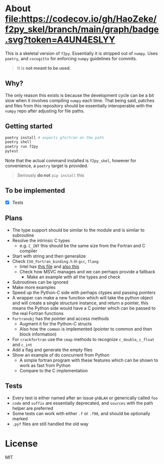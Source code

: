 * About [[https://codecov.io/gh/HaoZeke/f2py_skel][file:https://codecov.io/gh/HaoZeke/f2py_skel/branch/main/graph/badge.svg?token=A4UN4ESLYY]]

This is a skeletal version of ~f2py~. Essentially it is stripped out of ~numpy~. Uses ~poetry~, and ~cocogitto~ for enforcing ~numpy~ guidelines for commits.

#+begin_quote
It is *not meant to be used*.
#+end_quote

** Why?
The only reason this exists is because the development cycle can be a bit slow
when it involves compiling ~numpy~ each time. That being said, patches and files
from this repository should be essentially interoperable with the ~numpy~ repo
after adjusting for file paths.

** Getting started

#+begin_src bash
poetry install # expects gfortran on the path
poetry shell
poetry run f2py
pytest
#+end_src

Note that the actual command installed is ~f2py_skel~, however for convenience,
a ~poetry~ target is provided.

#+begin_quote
Seriously *do not* ~pip install~ this
#+end_quote

** To be implemented
- [X] Tests
** Plans
- The type support should be similar to the module and is similar to subroutine
- Resolve the intrinsic C types
  + e.g. ~C_INT~ this should be the same size from the Fortran and C compiler
- Start with string and then generalize
- Check ~ISO_Fortran_binding.h~ in ~gcc~, ~flang~
  + Intel has [[https://www.intel.com/content/www/us/en/develop/documentation/fortran-compiler-oneapi-dev-guide-and-reference/top/compiler-reference/mixed-language-programming/standard-tools-for-interoperability/c-structures-typedefs-macros-for-interoperability.html][this file]] and [[https://www.intel.com/content/www/us/en/develop/documentation/fortran-compiler-oneapi-dev-guide-and-reference/top/compiler-reference/mixed-language-programming/standard-tools-for-interoperability/interoperating-with-arguments-using-c-descriptors.html][also this]]
  + Check how MSVC manages and we can perhaps provide a fallback
    + Make an example with all the types and check
- Subroutines can be ignored
- Make more examples
- Speed up the Python-C side with perhaps ctypes and passing pointers
- A wrapper can make a new function which will take the python object and will create a single structure instance, and return a pointer, this means the Python side would have a C pointer which can be passed to the real Fortran functions
- ~Fortranobj~ has the pointer and access methods
  + Augment it for the Python-C structs
  + Also how the ~common~ is implemented (pointer to common and then block information)
- For ~crackfortran~ use the ~cmap~ methods to recognize ~c_double~, ~c_float~ and ~c_int~
- Add a flag and generate the empty files
- Show an example of do concurrent from Python
  + A simple fortran program with these features which can be shown to work as fast from Python
  + Compare to the C implementation
** Tests
- Every test is either named after an issue ~ghBLAH~ or generically called ~foo~
- ~code~ and ~suffix~ are essentially deprecated, and ~sources~ with the path helper are preferred
- Some tests can work with either ~.f~ or ~.f90~, and should be optionally marked
- ~.pyf~ files are still handled the old way
* License
MIT
